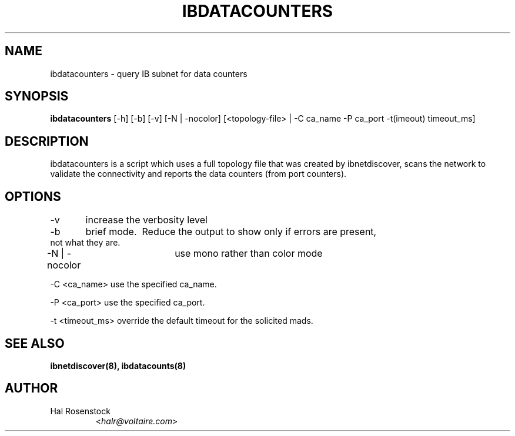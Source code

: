 .TH IBDATACOUNTERS 8 "May 31, 2007" "OpenIB" "OpenIB Diagnostics"

.SH NAME
ibdatacounters \- query IB subnet for data counters

.SH SYNOPSIS
.B ibdatacounters
[\-h] [\-b] [\-v] [\-N | \-nocolor] [<topology-file> | \-C ca_name \-P ca_port \-t(imeout) timeout_ms]

.SH DESCRIPTION
.PP
ibdatacounters is a script which uses a full topology file that was created by 
ibnetdiscover, scans the network to validate the connectivity and reports 
the data counters (from port counters).

.SH OPTIONS
.PP
\-v	increase the verbosity level
.PP
\-b	brief mode.  Reduce the output to show only if errors are present,
     not what they are.
.PP
\-N | \-nocolor	use mono rather than color mode
.PP
\-C <ca_name>    use the specified ca_name.
.PP
\-P <ca_port>    use the specified ca_port.
.PP
\-t <timeout_ms> override the default timeout for the solicited mads.

.SH SEE ALSO
.BR ibnetdiscover(8),
.BR ibdatacounts(8)

.SH AUTHOR
.TP
Hal Rosenstock
.RI < halr@voltaire.com >
